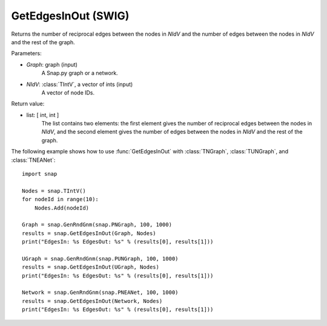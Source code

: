 GetEdgesInOut (SWIG)
''''''''''''''''''''

.. function:: GetEdgesInOut (Graph, NIdV)

Returns the number of reciprocal edges between the nodes in *NIdV* and the number of edges between the nodes in *NIdV* and the rest of the graph.

Parameters:

- *Graph*: graph (input)
    A Snap.py graph or a network.

- *NIdV*: :class:`TIntV`, a vector of ints (input)
    A vector of node IDs.

Return value:

- list: [ int, int ]
    The list contains two elements: the first element gives the number of reciprocal edges between the nodes in *NIdV*, and the second element gives the number of edges between the nodes in *NIdV* and the rest of the graph.

The following example shows how to use :func:`GetEdgesInOut` with
:class:`TNGraph`, :class:`TUNGraph`, and :class:`TNEANet`::

    import snap

    Nodes = snap.TIntV()
    for nodeId in range(10):
        Nodes.Add(nodeId)

    Graph = snap.GenRndGnm(snap.PNGraph, 100, 1000)
    results = snap.GetEdgesInOut(Graph, Nodes)
    print("EdgesIn: %s EdgesOut: %s" % (results[0], results[1]))

    UGraph = snap.GenRndGnm(snap.PUNGraph, 100, 1000)
    results = snap.GetEdgesInOut(UGraph, Nodes)
    print("EdgesIn: %s EdgesOut: %s" % (results[0], results[1]))

    Network = snap.GenRndGnm(snap.PNEANet, 100, 1000)
    results = snap.GetEdgesInOut(Network, Nodes)
    print("EdgesIn: %s EdgesOut: %s" % (results[0], results[1]))

